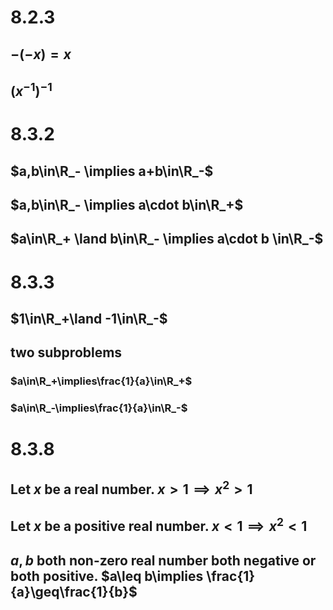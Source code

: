 #+OPTIONS: toc:nil

* 8.2.3
** $-(-x)=x$
   #+BEGIN_EXPORT latex
   \begin{proof}
     Note that $x+(-x)=0 \implies (-x)+x=0$ and also that $(-x)+(-(-x))=0$ Therefore, since the additive inverse of $-x$ is unique, $-(-x)=x$. $\qedhere$
   \end{proof}
   #+END_EXPORT
** $(x^{-1})^{-1}$
   #+BEGIN_EXPORT latex
   \begin{proof}
     Note that $x\cdot(x)^{-1} = 1 \implies (x)^{-1}\cdot x = 1$ by definition of the multplicative inverse. Also note that $(x^{-1})^{-1}\cdot(x)^{-1} = 1$. Therefore, since the multiplicative inverse of $(x)^{-1}$ is unique, $\implies (x^{-1})^{-1} = x$. $\qedhere$
   \end{proof}
   #+END_EXPORT
* 8.3.2
** $a,b\in\R_- \implies a+b\in\R_-$
   #+BEGIN_EXPORT latex
   \begin{proof}
     \begin{align*}
       &a, b \in\R_- \\
       &\implies -a,-b\in\R_+ \\
       &\implies (-a)+(-b) \in\R_+ &&\tag{since $\R_+$ is closed under addition} \\
       &\implies (-1)((-a)+(-b)) \in\R_- \\
       &\implies (-1)(-a) + (-1)(-b) \in \R_- \\
       &\implies a + b \in\R_- &&\qedhere
     \end{align*}
   \end{proof}
   #+END_EXPORT
** $a,b\in\R_- \implies a\cdot b\in\R_+$
   #+BEGIN_EXPORT latex
   \begin{proof}
     \begin{align*}
       &a,b\in\R_- \\
       &\implies -a,-b \in\R_+ \\
       &(-a)\cdot(-b) \in\R_+ &&\tag{since $\R_+$ is closed under multiplication} \\
       &\implies (-1)(a)(-1)(b) \in \R_+ \\
       &\implies (-1)(-1)ab \in \R_+ \\
       &\implies -(-(a\cdot b)) \in\R_+ \\
       &\implies a\cdot b \in\R_+ &&\qedhere
     \end{align*}
   \end{proof}
   #+END_EXPORT
** $a\in\R_+ \land b\in\R_- \implies a\cdot b \in\R_-$
   #+BEGIN_EXPORT latex
   \begin{proof}
     \begin{align*}
       &b\in\R_- \implies -b\in\R_+ \\
       &\implies a(-b) \in \R_+ &&\tag{$\R_+$ is closed under multiplication} \\
       &\implies (-1)ab \in \R_+ \\
       &\implies (-1)(-1)ab \in \R_- \\
       &\implies a\cdot b \in \R_- &&\qedhere
     \end{align*}
   \end{proof}
   #+END_EXPORT
* 8.3.3
** $1\in\R_+\land -1\in\R_-$
   #+BEGIN_EXPORT latex
   \begin{proof}
     Note that $1\neq0$ and that -1 is the multiplicative inverse of 1.
     Therefore, either $1\in\R_+ \land -1\in\R_-$ or $-1\in\R_+ \land 1\in\R_-$. \\
     Recall that $\R_+$ is closed under multiplication. \\
     Let $x\in\R_+$. $(-1)x=-x$ which if $x\in\R_+ \implies -x\in\R_-$. \\
     Therefore, if multiplication with -1 is not closed under mulitplication, -1 must not be in $\R_+$. \\
     Therefore, $1\in\R_+ \land -1\in\R_-$ by elimination. $\qedhere$
   \end{proof}
   #+END_EXPORT
** two subproblems
*** $a\in\R_+\implies\frac{1}{a}\in\R_+$
    #+BEGIN_EXPORT latex
    \begin{proof}
      Recall that an element in $\R_+$ multiplied by an element in $\R_-$ results in an element in $\R_-$. \\
      Note that given that $a\in\R_+$, $a\cdot\frac{1}{a}=1\in\R_+$ by definition of multiplicative inverse. \\
      Therefore, since $1\in\R_+$ and $a\in\R_+$, $\frac{1}{a}\in\R_+$. $\qedhere$
    \end{proof}
    #+END_EXPORT
*** $a\in\R_-\implies\frac{1}{a}\in\R_-$
    #+BEGIN_EXPORT latex
    \begin{proof}
      Recall that an element in $\R_-$ multiplied by an element in $\R_+$ results in an element in $\R_-$ and an element in $\R_-$ multiplied by an element in $\R_-$ results in an element in $\R_+$. \\
      Given that $a\in\R_+$ and that $a\cdot\frac{1}{a}=1$ by definition of the multiplicative inverse, and that furthermore, $1\in\R_+$, therefore, $\frac{1}{a}$ must be in $\R_-$ for the multiplication to result in a positive element.
    \end{proof}
    #+END_EXPORT
* 8.3.8
** Let $x$ be a real number. $x>1\implies x^2>1$
   #+BEGIN_EXPORT latex
   \begin{proof}
     Using theorem 8.3.7-2: let $a=x,b=1,c=x \implies ac>bc \implies x^2>x \qedhere$
   \end{proof}
   #+END_EXPORT
** Let $x$ be a positive real number. $x<1 \implies x^2<1$
   #+BEGIN_EXPORT latex
   \begin{proof}
     Using theorem 8.3.7-3: let $a=1,b=x,c=1,d=x \implies ac>bc \implies 1>x^2$
   \end{proof}
   #+END_EXPORT
** $a,b$ both non-zero real number both negative or both positive. $a\leq b\implies \frac{1}{a}\geq\frac{1}{b}$
   #+BEGIN_EXPORT latex
   \begin{proof}
     by contradiction. \\
     Assume $a\leq b \implies \frac{1}{a}<\frac{1}{b}$
     \begin{align*}
       \frac{1}{a} &< \frac{1}{b} \\
       \frac{ab}{a} &< \frac{ab}{b} &&\tag{multiply both sides by $ab$} \\
       b &< a \\
       \rightarrow&\leftarrow
     \end{align*}
     Therefore, $\frac{1}{a}\geq\frac{1}{b}$. $\qedhere$
   \end{proof}
   #+END_EXPORT

